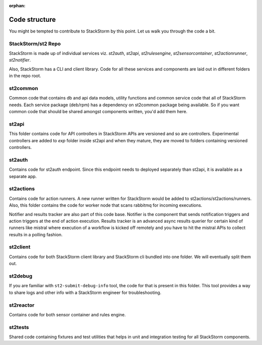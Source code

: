 :orphan:

Code structure
==============

You might be tempted to contribute to StackStorm by this point. Let us walk you through the code a
bit.

StackStorm/st2 Repo
-------------------

StackStorm is made up of individual services viz. `st2auth`, `st2api`, `st2rulesengine`,
`st2sensorcontainer`, `st2actionrunner`, `st2notifier`.

Also, StackStorm has a CLI and client library. Code for all these services and components are laid
out in different folders in the repo root.

st2common
---------

Common code that contains db and api data models, utility functions and common service code
that all of StackStorm needs. Each service package (deb/rpm) has a dependency on st2common package
being available. So if you want common code that should be shared amongst components written,
you'd add them here.

st2api
------

This folder contains code for API controllers in StackStorm APIs are versioned and so are controllers.
Experimental controllers are added to `exp` folder inside st2api and when they mature, they are
moved to folders containing versioned controllers.

st2auth
-------

Contains code for st2auth endpoint. Since this endpoint needs to deployed separately than st2api,
it is available as a separate app.

st2actions
----------

Contains code for action runners. A new runner written for StackStorm would be added to
st2actions/st2actions/runners. Also, this folder contains the code for worker node that scans
rabbitmq for incoming executions.

Notifier and results tracker are also part of this code base. Notifier is the component that
sends notification triggers and action triggers at the end of action execution. Results tracker
is an advanced async results querier for certain kind of runners like mistral where execution of
a workflow is kicked off remotely and you have to hit the mistral APIs to collect results in a
polling fashion.

st2client
---------

Contains code for both StackStorm client library and StackStorm cli bundled into one folder. We will
eventually split them out.

st2debug
--------

If you are familiar with ``st2-submit-debug-info`` tool, the code for that is present in this folder.
This tool provides a way to share logs and other info with a StackStorm engineer for troubleshooting.

st2reactor
----------

Contains code for both sensor container and rules engine.

st2tests
--------

Shared code containing fixtures and test utilities that helps in unit and integration testing
for all StackStorm components.
